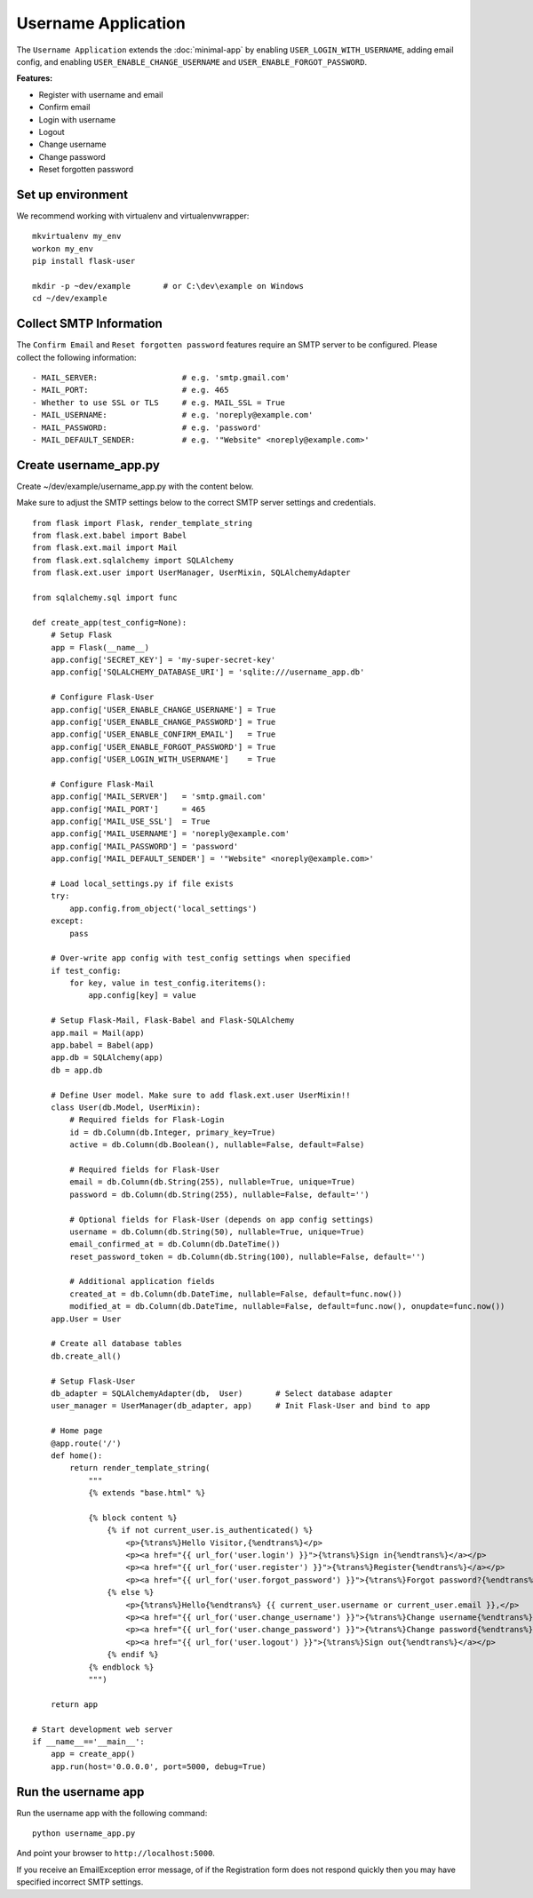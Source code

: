 =====================
 Username Application
=====================
The ``Username Application`` extends the :doc:`minimal-app` by enabling ``USER_LOGIN_WITH_USERNAME``,
adding email config, and enabling ``USER_ENABLE_CHANGE_USERNAME`` and ``USER_ENABLE_FORGOT_PASSWORD``.

**Features:**

* Register with username and email
* Confirm email
* Login with username
* Logout
* Change username
* Change password
* Reset forgotten password

Set up environment
------------------
We recommend working with virtualenv and virtualenvwrapper::

    mkvirtualenv my_env
    workon my_env
    pip install flask-user

    mkdir -p ~dev/example       # or C:\dev\example on Windows
    cd ~/dev/example

Collect SMTP Information
------------------------
The ``Confirm Email`` and ``Reset forgotten password`` features
require an SMTP server to be configured.
Please collect the following information::

    - MAIL_SERVER:                  # e.g. 'smtp.gmail.com'
    - MAIL_PORT:                    # e.g. 465
    - Whether to use SSL or TLS     # e.g. MAIL_SSL = True
    - MAIL_USERNAME:                # e.g. 'noreply@example.com'
    - MAIL_PASSWORD:                # e.g. 'password'
    - MAIL_DEFAULT_SENDER:          # e.g. '"Website" <noreply@example.com>'


Create username_app.py
----------------------

Create ~/dev/example/username_app.py with the content below.

Make sure to adjust the SMTP settings below to the correct SMTP server settings and credentials.

::

    from flask import Flask, render_template_string
    from flask.ext.babel import Babel
    from flask.ext.mail import Mail
    from flask.ext.sqlalchemy import SQLAlchemy
    from flask.ext.user import UserManager, UserMixin, SQLAlchemyAdapter

    from sqlalchemy.sql import func

    def create_app(test_config=None):
        # Setup Flask
        app = Flask(__name__)
        app.config['SECRET_KEY'] = 'my-super-secret-key'
        app.config['SQLALCHEMY_DATABASE_URI'] = 'sqlite:///username_app.db'

        # Configure Flask-User
        app.config['USER_ENABLE_CHANGE_USERNAME'] = True
        app.config['USER_ENABLE_CHANGE_PASSWORD'] = True
        app.config['USER_ENABLE_CONFIRM_EMAIL']   = True
        app.config['USER_ENABLE_FORGOT_PASSWORD'] = True
        app.config['USER_LOGIN_WITH_USERNAME']    = True

        # Configure Flask-Mail
        app.config['MAIL_SERVER']   = 'smtp.gmail.com'
        app.config['MAIL_PORT']     = 465
        app.config['MAIL_USE_SSL']  = True
        app.config['MAIL_USERNAME'] = 'noreply@example.com'
        app.config['MAIL_PASSWORD'] = 'password'
        app.config['MAIL_DEFAULT_SENDER'] = '"Website" <noreply@example.com>'

        # Load local_settings.py if file exists
        try:
            app.config.from_object('local_settings')
        except:
            pass

        # Over-write app config with test_config settings when specified
        if test_config:
            for key, value in test_config.iteritems():
                app.config[key] = value

        # Setup Flask-Mail, Flask-Babel and Flask-SQLAlchemy
        app.mail = Mail(app)
        app.babel = Babel(app)
        app.db = SQLAlchemy(app)
        db = app.db

        # Define User model. Make sure to add flask.ext.user UserMixin!!
        class User(db.Model, UserMixin):
            # Required fields for Flask-Login
            id = db.Column(db.Integer, primary_key=True)
            active = db.Column(db.Boolean(), nullable=False, default=False)

            # Required fields for Flask-User
            email = db.Column(db.String(255), nullable=True, unique=True)
            password = db.Column(db.String(255), nullable=False, default='')

            # Optional fields for Flask-User (depends on app config settings)
            username = db.Column(db.String(50), nullable=True, unique=True)
            email_confirmed_at = db.Column(db.DateTime())
            reset_password_token = db.Column(db.String(100), nullable=False, default='')

            # Additional application fields
            created_at = db.Column(db.DateTime, nullable=False, default=func.now())
            modified_at = db.Column(db.DateTime, nullable=False, default=func.now(), onupdate=func.now())
        app.User = User

        # Create all database tables
        db.create_all()

        # Setup Flask-User
        db_adapter = SQLAlchemyAdapter(db,  User)       # Select database adapter
        user_manager = UserManager(db_adapter, app)     # Init Flask-User and bind to app

        # Home page
        @app.route('/')
        def home():
            return render_template_string(
                """
                {% extends "base.html" %}

                {% block content %}
                    {% if not current_user.is_authenticated() %}
                        <p>{%trans%}Hello Visitor,{%endtrans%}</p>
                        <p><a href="{{ url_for('user.login') }}">{%trans%}Sign in{%endtrans%}</a></p>
                        <p><a href="{{ url_for('user.register') }}">{%trans%}Register{%endtrans%}</a></p>
                        <p><a href="{{ url_for('user.forgot_password') }}">{%trans%}Forgot password?{%endtrans%}</a></p>
                    {% else %}
                        <p>{%trans%}Hello{%endtrans%} {{ current_user.username or current_user.email }},</p>
                        <p><a href="{{ url_for('user.change_username') }}">{%trans%}Change username{%endtrans%}</a></p>
                        <p><a href="{{ url_for('user.change_password') }}">{%trans%}Change password{%endtrans%}</a></p>
                        <p><a href="{{ url_for('user.logout') }}">{%trans%}Sign out{%endtrans%}</a></p>
                    {% endif %}
                {% endblock %}
                """)

        return app

    # Start development web server
    if __name__=='__main__':
        app = create_app()
        app.run(host='0.0.0.0', port=5000, debug=True)

Run the username app
--------------------
Run the username app with the following command::

    python username_app.py

And point your browser to ``http://localhost:5000``.

If you receive an EmailException error message,
of if the Registration form does not respond quickly
then you may have specified incorrect SMTP settings.

